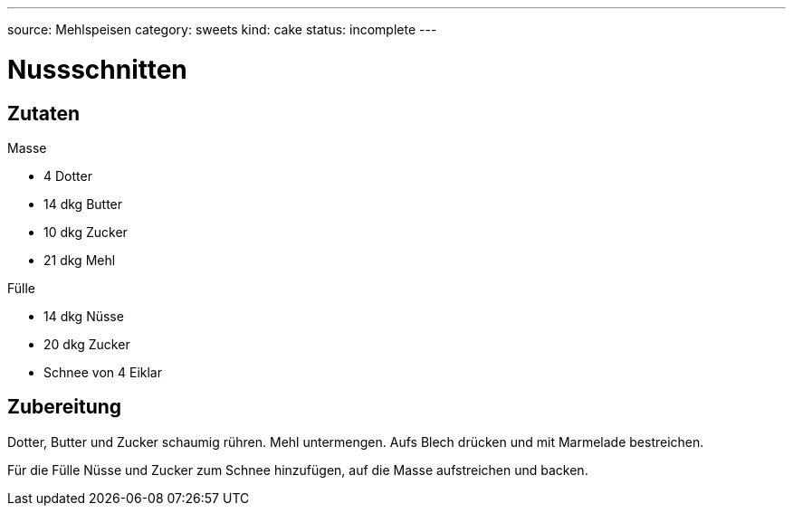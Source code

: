 ---
source: Mehlspeisen
category: sweets
kind: cake
status: incomplete
---

= Nussschnitten

== Zutaten

.Masse
* 4 Dotter
* 14 dkg Butter
* 10 dkg Zucker
* 21 dkg Mehl

.Fülle
* 14 dkg Nüsse
* 20 dkg Zucker
* Schnee von 4 Eiklar

== Zubereitung
Dotter, Butter und Zucker schaumig rühren.
Mehl untermengen.
Aufs Blech drücken und mit Marmelade bestreichen.

Für die Fülle Nüsse und Zucker zum Schnee hinzufügen, auf die Masse aufstreichen und backen.
